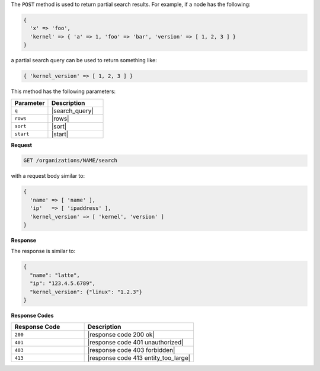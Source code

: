 .. The contents of this file may be included in multiple topics (using the includes directive).
.. The contents of this file should be modified in a way that preserves its ability to appear in multiple topics.


The ``POST`` method is used to return partial search results. For example, if a node has the following:

.. code-block:: none

   { 
     'x' => 'foo', 
     'kernel' => { 'a' => 1, 'foo' => 'bar', 'version' => [ 1, 2, 3 ] }
   }

a partial search query can be used to return something like:

.. code-block:: none

   { 'kernel_version' => [ 1, 2, 3 ] }

This method has the following parameters:

.. list-table::
   :widths: 200 300
   :header-rows: 1

   * - Parameter
     - Description
   * - ``q``
     - |search_query|
   * - ``rows``
     - |rows|
   * - ``sort``
     - |sort|
   * - ``start``
     - |start|

**Request**

.. code-block:: none

   GET /organizations/NAME/search

with a request body similar to:

.. code-block:: none

   {
     'name' => [ 'name' ],
     'ip'   => [ 'ipaddress' ],
     'kernel_version' => [ 'kernel', 'version' ]
   }

**Response**

The response is similar to:

.. code-block:: javascript

   {
     "name": "latte",
     "ip": "123.4.5.6789",
     "kernel_version": {"linux": "1.2.3"}
   }

**Response Codes**

.. list-table::
   :widths: 200 300
   :header-rows: 1

   * - Response Code
     - Description
   * - ``200``
     - |response code 200 ok|
   * - ``401``
     - |response code 401 unauthorized|
   * - ``403``
     - |response code 403 forbidden|
   * - ``413``
     - |response code 413 entity_too_large|
